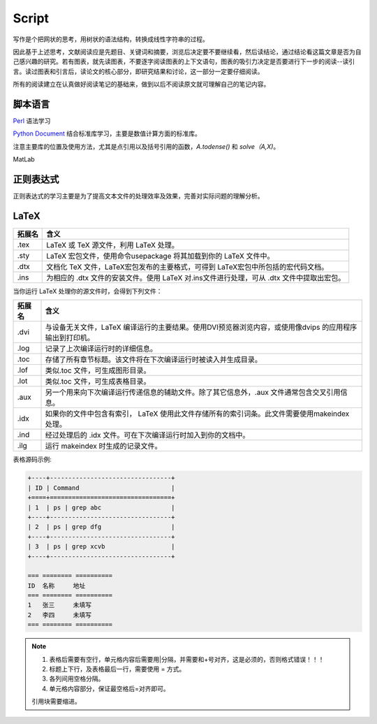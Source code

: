 Script
========================

写作是个把网状的思考，用树状的语法结构，转换成线性字符串的过程。

因此基于上述思考，文献阅读应是先题目、关键词和摘要，浏览后决定要不要继续看，然后读结论，通过结论看这篇文章是否为自己感兴趣的研究。若有图表，就先读图表，不要逐字阅读图表的上下文语句，图表的吸引力决定是否要进行下一步的阅读--读引言。读过图表和引言后，读论文的核心部分，即研究结果和讨论，这一部分一定要仔细阅读。

所有的阅读建立在认真做好阅读笔记的基础来，做到以后不阅读原文就可理解自己的笔记内容。

脚本语言
--------------
`Perl <https://www.perl.org/>`_ 语法学习

`Python Document <https://www.python.org/>`_ 结合标准库学习，主要是数值计算方面的标准库。

注意主要库的位置及使用方法，尤其是点引用以及括号引用的函数，`A.todense()` 和 `solve（A,X)`。

MatLab

正则表达式
--------------
正则表达式的学习主要是为了提高文本文件的处理效率及效果，完善对实际问题的理解分析。

LaTeX
-----------
+-------+--------------------------------------------------------------------------------------------------------+
|拓展名 + 含义                                                                                                   |
+=======+========================================================================================================+
| .tex  |   LaTeX 或 TeX 源文件，利用 LaTeX 处理。                                                               |
+-------+--------------------------------------------------------------------------------------------------------+
| .sty  |   LaTeX 宏包文件，使用命令\usepackage 将其加载到你的 LaTeX 文件中。                                    |
+-------+--------------------------------------------------------------------------------------------------------+
| .dtx  |   文档化 TeX 文件，LaTeX宏包发布的主要格式，可得到 LaTeX宏包中所包括的宏代码文档。                     |
+-------+--------------------------------------------------------------------------------------------------------+
| .ins  |   为相应的 .dtx 文件的安装文件。使用 LaTeX 对.ins文件进行处理，可从 .dtx 文件中提取出宏包。            |
+-------+--------------------------------------------------------------------------------------------------------+

当你运行 LaTeX 处理你的源文件时，会得到下列文件：

+-------+--------------------------------------------------------------------------------------------------------+
|拓展名 | 含义                                                                                                   |
+=======+========================================================================================================+
| .dvi  | 与设备无关文件，LaTeX 编译运行的主要结果。使用DVI预览器浏览内容，或使用像dvips 的应用程序输出到打印机。|
+-------+--------------------------------------------------------------------------------------------------------+
| .log  | 记录了上次编译运行时的详细信息。                                                                       |
+-------+--------------------------------------------------------------------------------------------------------+
| .toc  | 存储了所有章节标题。该文件将在下次编译运行时被读入并生成目录。                                         |
+-------+--------------------------------------------------------------------------------------------------------+
| .lof  | 类似.toc 文件，可生成图形目录。                                                                        |
+-------+--------------------------------------------------------------------------------------------------------+
| .lot  | 类似.toc 文件，可生成表格目录。                                                                        |
+-------+--------------------------------------------------------------------------------------------------------+
| .aux  | 另一个用来向下次编译运行传递信息的辅助文件。除了其它信息外，.aux 文件通常包含交叉引用信息。            |
+-------+--------------------------------------------------------------------------------------------------------+
| .idx  | 如果你的文件中包含有索引， LaTeX 使用此文件存储所有的索引词条。此文件需要使用makeindex 处理。          |
+-------+--------------------------------------------------------------------------------------------------------+
| .ind  | 经过处理后的 .idx 文件。可在下次编译运行时加入到你的文档中。                                           |
+-------+--------------------------------------------------------------------------------------------------------+
| .ilg  | 运行 makeindex 时生成的记录文件。                                                                      |
+-------+--------------------------------------------------------------------------------------------------------+

.. _rst-tables:

表格源码示例:

.. code-block:: rst

    +----+---------------------------------+
    | ID | Command                         |
    +====+=================================+
    | 1  | ps | grep abc                   |
    +----+---------------------------------+
    | 2  | ps | grep dfg                   |
    +----+---------------------------------+
    | 3  | ps | grep xcvb                  |
    +----+---------------------------------+
    
    === ======== ==========
    ID  名称     地址
    === ======== ==========
    1   张三     未填写
    2   李四     未填写
    === ======== ==========

.. note::
    1. 表格后需要有空行，单元格内容后需要用|分隔，并需要和+号对齐，这是必须的，否则格式错误！！！
    2. 标题上下行，及表格最后一行，需要使用 = 方式。
    3. 各列间用空格分隔。
    4. 单元格内容部分，保证最空格后=对齐即可。
    
    引用块需要缩进。
